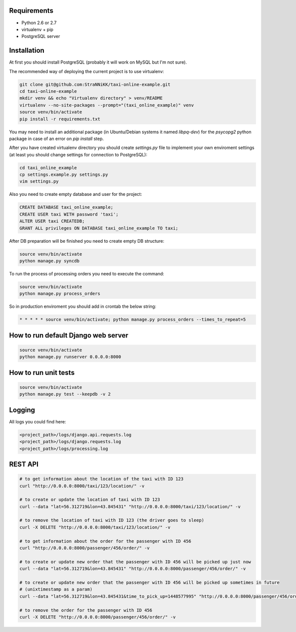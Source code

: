 Requirements
============

* Python 2.6 or 2.7
* virtualenv + pip
* PostgreSQL server

Installation
============

At first you should install PostgreSQL (probably it will work on MySQL but I'm not sure).

The recommended way of deploying the current project is to use virtualenv:

.. code-block:: bash

  git clone git@github.com:StraNNiKK/taxi-online-example.git
  cd taxi-online-example
  mkdir venv && echo "Virtualenv directory" > venv/README
  virtualenv --no-site-packages --prompt="(taxi_online_example)" venv
  source venv/bin/activate
  pip install -r requirements.txt

You may need to install an additional package (in Ubuntu/Debian systems it named *libpq-dev*) for the *psycopg2* python package in case of an error on *pip install* step.

After you have created virtualenv directory you should create *settings.py* file to implement your own enviroment settings (at least you should change settings for connection to PostgreSQL):

.. code-block:: bash

  cd taxi_online_example
  cp settings.example.py settings.py
  vim settings.py

Also you need to create empty database and user for the project:

.. code-block:: sql

  CREATE DATABASE taxi_online_example;
  CREATE USER taxi WITH password 'taxi';
  ALTER USER taxi CREATEDB;
  GRANT ALL privileges ON DATABASE taxi_online_example TO taxi;

After DB preparation will be finished you need to create empty DB structure:

.. code-block:: bash

  source venv/bin/activate
  python manage.py syncdb

To run the process of processing orders you need to execute the command:

.. code-block:: bash

  source venv/bin/activate
  python manage.py process_orders

So in production enviroment you should add in crontab the below string:

.. code-block:: bash

  * * * * * source venv/bin/activate; python manage.py process_orders --times_to_repeat=5

How to run default Django web server
====================================

.. code-block:: bash

  source venv/bin/activate
  python manage.py runserver 0.0.0.0:8000


How to run unit tests
=====================

.. code-block:: bash

  source venv/bin/activate
  python manage.py test --keepdb -v 2

Logging
=======

All logs you could find here:

.. code-block:: bash

  <project_path>/logs/django.api.requests.log
  <project_path>/logs/django.requests.log
  <project_path>/logs/processing.log

REST API
========

.. code-block:: bash

  # to get information about the location of the taxi with ID 123
  curl "http://0.0.0.0:8000/taxi/123/location/" -v

  # to create or update the location of taxi with ID 123
  curl --data "lat=56.312719&lon=43.845431" "http://0.0.0.0:8000/taxi/123/location/" -v

  # to remove the location of taxi with ID 123 (the driver goes to sleep)
  curl -X DELETE "http://0.0.0.0:8000/taxi/123/location/" -v

  # to get information about the order for the passenger with ID 456
  curl "http://0.0.0.0:8000/passenger/456/order/" -v

  # to create or update new order that the passenger with ID 456 will be picked up just now
  curl --data "lat=56.312719&lon=43.845431" "http://0.0.0.0:8000/passenger/456/order/" -v

  # to create or update new order that the passenger with ID 456 will be picked up sometimes in future
  # (unixtimestamp as a param)
  curl --data "lat=56.312719&lon=43.845431&time_to_pick_up=1448577995" "http://0.0.0.0:8000/passenger/456/order/" -v

  # to remove the order for the passenger with ID 456
  curl -X DELETE "http://0.0.0.0:8000/passenger/456/order/" -v
